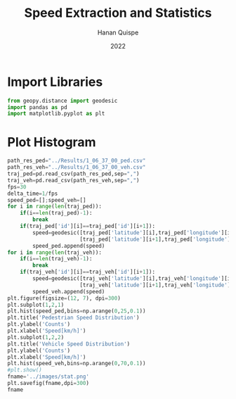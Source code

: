 #+TITLE: Speed Extraction and Statistics
#+AUTHOR: Hanan Quispe
#+DATE: 2022
#+options: toc:nil
#+property: header-args :tangle /home/han4n/Vehicle_Trayectory_Dataset/scripts/histogram.py

* Import Libraries
#+begin_src python :session speed :results silent
  from geopy.distance import geodesic
  import pandas as pd
  import matplotlib.pyplot as plt
#+end_src

* Plot Histogram
#+begin_src python :session speed :results file
  path_res_ped="../Results/1_06_37_00_ped.csv"
  path_res_veh="../Results/1_06_37_00_veh.csv"
  traj_ped=pd.read_csv(path_res_ped,sep=",")
  traj_veh=pd.read_csv(path_res_veh,sep=",")
  fps=30
  delta_time=1/fps
  speed_ped=[];speed_veh=[]
  for i in range(len(traj_ped)):
      if(i==len(traj_ped)-1):
          break
      if(traj_ped['id'][i]==traj_ped['id'][i+1]):
          speed=geodesic([traj_ped['latitude'][i],traj_ped['longitude'][i]],
                         [traj_ped['latitude'][i+1],traj_ped['longitude'][i+1]]).km*60**2/delta_time
          speed_ped.append(speed)
  for i in range(len(traj_veh)):
      if(i==len(traj_veh)-1):
          break
      if(traj_veh['id'][i]==traj_veh['id'][i+1]):
          speed=geodesic([traj_veh['latitude'][i],traj_veh['longitude'][i]],
                         [traj_veh['latitude'][i+1],traj_veh['longitude'][i+1]]).km*60**2/delta_time
          speed_veh.append(speed)
  plt.figure(figsize=(12, 7), dpi=300)
  plt.subplot(1,2,1)
  plt.hist(speed_ped,bins=np.arange(0,25,0.1))
  plt.title('Pedestrian Speed Distribution')
  plt.ylabel('Counts')
  plt.xlabel('Speed[km/h]')
  plt.subplot(1,2,2)
  plt.title('Vehicle Speed Distribution')
  plt.ylabel('Counts')
  plt.xlabel('Speed[km/h]')
  plt.hist(speed_veh,bins=np.arange(0,70,0.1))
  #plt.show()
  fname='../images/stat.png'
  plt.savefig(fname,dpi=300)
  fname
#+end_src

#+RESULTS:
[[file:../images/stat.png]]


